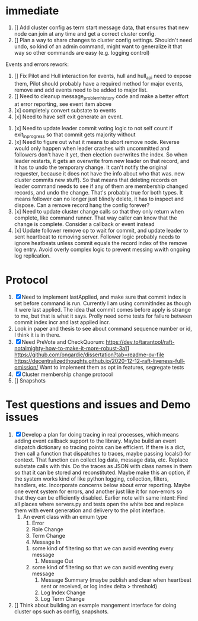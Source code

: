 * immediate

1. [] Add cluster config as term start message data, that ensures that new node can join at any time
   and get a correct cluster config.
2. [] Plan a way to share changes to cluster config settings. Shouldn't need undo, so kind of an
   admin command, might want to generalize it that way so other commands are easy (e.g. logging control)
   
Events and errors rework:
1. [] Fix Pilot and Hull interaction for events, hull and hull_api need to expose them, Pilot should probably
   have a required method for major events, remove and add events need to be added to major list.
2. [] Need to cleanup message_problem_history code and make a better effort at error reporting, see event item above
3. [x] completely convert substate to events
4. [x] Need to have self exit generate an event.


1. [x] Need to update leader commit voting logic to not self count if exit_in_progress so that commit gets majority without
2. [x] Need to figure out what it means to abort remove node. Reverse would only happen when leader crashes with
   uncommitted and followers don't have it yet, then election overwrites the index. So when leader restarts, it
   gets an overwrite from new leader on that record, and it has to undo the temporary change. It can't notify the
   original requester, because it does not have the info about who that was. 
   new cluster commits new stuff). So that means that deleting records on leader command needs to see if any of them
   are membership changed records, and undo the change. That's probably true for both types. It means follower can
   no longer just blindly delete, it has to inspect and dispose.
   Can a remove record hang the config forever? 
3. [x] Need to update cluster change calls so that they only return when complete, like command runner. That way
   caller can know that the change is complete. Consider a callback or event instead
4. [x] Update follower remove op to wait for commit, and update leader to sent heartbeat to removing server. Follower logic
   probably needs to ignore heatbeats unless commit equals the record index of the remove log entry. Avoid overly complex
   logic to prevent messing wwith ongoing log replication.
   


* Protocol

1. [X] Need to implement lastApplied, and make sure that commit index is set before command is run. Currently
   I am using commitIndex as though it were last applied. The idea that commit comes before apply is strange
   to me, but that is what it says. Prolly need some tests for failure between commit index incr and
   last applied incr.
2. Look in paper and thesis to see about command sequence number or id, I think it is in there.
3. [X] Need PreVote and CheckQuorum: https://dev.to/tarantool/raft-notalmighty-how-to-make-it-more-robust-3a11
  https://github.com/ongardie/dissertation?tab=readme-ov-file
  https://decentralizedthoughts.github.io/2020-12-12-raft-liveness-full-omission/
  Want to implement them as opt in features, segregate tests 
4. [X] Cluster membership change protocol
5. [] Snapshots


* Test questions and issues and Demo issues

1. [X] Develop a plan for doing tracing in real processes, which means adding event callback support to the library.
   Maybe build an event dispatch dictionary so tracing points can be efficient. If there is a dict, then call
   a function that dispatches to traces, maybe passing locals() for context. That function can collect log data, message
   data, etc. Replace substate calls with this. Do the traces as JSON with class names in them so that it can
   be stored and reconstituted. Maybe make this an option, if the system works kind of like python logging, collection,
   filters, handlers, etc. Incorporate concerns below about error reporting. Maybe one event system for errors, and
   another just like it for non-errors so that they can be efficiently disabled.
   Earlier note with same intent:  Find all places where servers.py and tests open the white box and replace them with event
   generation and delivery to the pilot interface.
   1. An event class with an emum type
      1. Error
      2. Role Change
      3. Term Change
      4. Message In
	 1. some kind of filtering so that we can avoid eventing every message
      5. Message Out
	 1. some kind of filtering so that we can avoid eventing every message
      6. Message Summary (maybe publish and clear when heartbeat sent or received, or log index delta > threshold)
      7. Log Index Change
      8. Log Term Change
	 
	 
	 
2. [] Think about building an example mangement interface for doing cluster ops such as config, snapshots.
 




